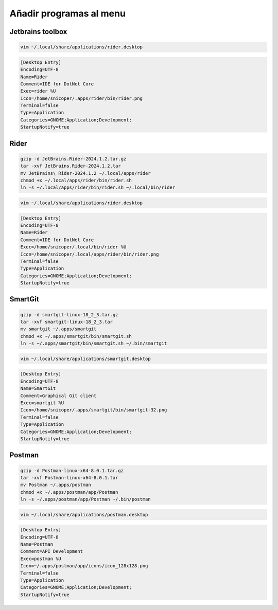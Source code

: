 .. _reference-linux-anadir_programas_al_menu:

########################
Añadir programas al menu
########################

Jetbrains toolbox
*****************

.. code-block:: bash

    vim ~/.local/share/applications/rider.desktop

.. code-block:: bash

    [Desktop Entry]
    Encoding=UTF-8
    Name=Rider
    Comment=IDE for DotNet Core
    Exec=rider %U
    Icon=/home/snicoper/.apps/rider/bin/rider.png
    Terminal=false
    Type=Application
    Categories=GNOME;Application;Development;
    StartupNotify=true

Rider
*****

.. code-block:: bash

    gzip -d JetBrains.Rider-2024.1.2.tar.gz
    tar -xvf JetBrains.Rider-2024.1.2.tar
    mv JetBrains\ Rider-2024.1.2 ~/.local/apps/rider
    chmod +x ~/.local/apps/rider/bin/rider.sh
    ln -s ~/.local/apps/rider/bin/rider.sh ~/.local/bin/rider

.. code-block:: bash

    vim ~/.local/share/applications/rider.desktop

.. code-block:: bash

    [Desktop Entry]
    Encoding=UTF-8
    Name=Rider
    Comment=IDE for DotNet Core
    Exec=/home/snicoper/.local/bin/rider %U
    Icon=/home/snicoper/.local/apps/rider/bin/rider.png
    Terminal=false
    Type=Application
    Categories=GNOME;Application;Development;
    StartupNotify=true

SmartGit
********

.. code-block:: bash

    gzip -d smartgit-linux-18_2_3.tar.gz
    tar -xvf smartgit-linux-18_2_3.tar
    mv smartgit ~/.apps/smartgit
    chmod +x ~/.apps/smartgit/bin/smartgit.sh
    ln -s ~/.apps/smartgit/bin/smartgit.sh ~/.bin/smartgit

.. code-block:: bash

    vim ~/.local/share/applications/smartgit.desktop

.. code-block:: bash

    [Desktop Entry]
    Encoding=UTF-8
    Name=SmartGit
    Comment=Graphical Git client
    Exec=smartgit %U
    Icon=/home/snicoper/.apps/smartgit/bin/smartgit-32.png
    Terminal=false
    Type=Application
    Categories=GNOME;Application;Development;
    StartupNotify=true

Postman
*******

.. code-block:: bash

    gzip -d Postman-linux-x64-8.0.1.tar.gz
    tar -xvf Postman-linux-x64-8.0.1.tar
    mv Postman ~/.apps/postman
    chmod +x ~/.apps/postman/app/Postman
    ln -s ~/.apps/postman/app/Postman ~/.bin/postman

.. code-block:: bash

    vim ~/.local/share/applications/postman.desktop

.. code-block:: bash

    [Desktop Entry]
    Encoding=UTF-8
    Name=Postman
    Comment=API Development
    Exec=postman %U
    Icon=~/.apps/postman/app/icons/icon_128x128.png
    Terminal=false
    Type=Application
    Categories=GNOME;Application;Development;
    StartupNotify=true
